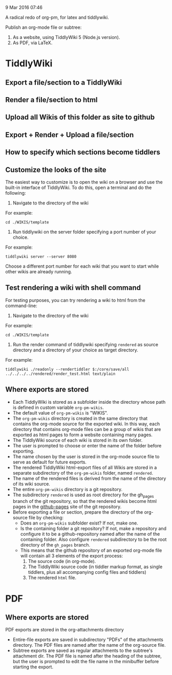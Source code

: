 9 Mar 2016 07:46

A radical redo of org-pm, for latex and tiddlywiki.

Publish an org-mode file or subtree: 

1. As a website, using TiddlyWiki 5 (Node.js version).
2. As PDF, via LaTeX.
  
* TiddlyWiki

** Export a file/section to a TiddlyWiki

** Render a file/section to html

** Upload all Wikis of this folder as site to github 

** Export + Render + Upload a file/section

** How to specify which sections become tiddlers

** Customize the looks of the site
:PROPERTIES:
:DATE:     <2016-03-09 Wed 14:47>
:END:

The easiest way to customize is to open the wiki on a browser and use the built-in interface of TiddlyWiki.  To do this, open a terminal and do the following: 

1. Navigate to the directory of the wiki

For example: 

#+BEGIN_EXAMPLE
cd ./WIKIS/template
#+END_EXAMPLE

2. Run tiddlywiki on the server folder specifying a port number of your choice.

For example:

#+BEGIN_EXAMPLE
tiddlywiki server --server 8080
#+END_EXAMPLE

Choose a different port number for each wiki that you want to start while other wikis are already running.

** Test rendering a wiki with shell command

For testing purposes, you can try rendering a wiki to html from the command-line: 

1. Navigate to the directory of the wiki

For example: 

#+BEGIN_EXAMPLE
cd ./WIKIS/template
#+END_EXAMPLE

2. Run the render command of tiddlywiki specifying =rendered= as source directory and a directory of your choice as target directory.

For example:

#+BEGIN_EXAMPLE
tiddlywiki ./readonly --rendertiddler $:/core/save/all ../../../../rendered/render_test.html text/plain
#+END_EXAMPLE

** Where exports are stored
:PROPERTIES: 
:DATE:     <2016-03-09 Wed 08:28>
:END:

- Each TiddlyWiki is stored as a subfolder inside the directory whose path is defined in custom variable =org-pm-wikis=.
- The default value of =org-pm-wikis= is "WIKIS".
- The =org-pm-wikis= directory is created in the same directory that contains the org-mode source for the exported wiki.  In this way, each directory that contains org-mode files can be a group of wikis that are exported as html pages to form a website containing many pages. 
- The TiddlyWiki source of each wiki is stored in its own folder.
- The user is prompted to choose or enter the name of the folder before exporting.
- The name chosen by the user is stored in the org-mode source file to serve as default for future exports.
- The rendered TiddlyWiki html-export files of all Wikis are stored in a separate subdirectory of the =org-pm-wikis= folder, named =rendered=.
- The name of the rendered files is derived from the name of the directory of its wiki source.
- The entire =org-pm-wikis= directory is a git repository.
- The subdirectory =rendered= is used as root directory for the gh_pages branch of the git repository, so that the rendered wikis become html pages in the [[https://pages.github.com/][github-pages]] site of the git repository.
- Before exporting a file or section, prepare the directory of the org-source file by checking:
  - Does an =org-pm-wikis= subfolder exist? If not, make one.
  - Is the containing folder a git repository?  If not, make a repository and configure it to be a github-repository named after the name of the containing folder.  Also configure =rendered= subdirectory to be the root directory of the =gh_pages= branch.
  - This means that the github repository of an exported org-mode file will contain all 3 elements of the export process:
    1. The source code (in org-mode).
    2. The TiddlyWiki source code (in tiddler markup format, as single tiddlers, plus all accompanying config files and tiddlers)
    3. The rendered =html= file.



* PDF
:PROPERTIES:
:DATE:     <2016-03-09 Wed 14:45>
:END:
** Where exports are stored
:PROPERTIES: 
:DATE:     <2016-03-09 Wed 08:28>
:END:

PDF exports are stored in the org-attachments directory

- Entire-file exports are saved in subdirectory "PDFs" of the attachments directory.  The PDF files are named after the name of the org-source file.
- Subtree exports are saved as regular attachments to the subtree's attachment dir.  The PDF file is named after the heading of the subtree, but the user is prompted to edit the file name in the minibuffer before starting the export.


